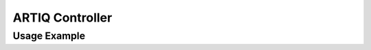 ARTIQ Controller
================

.. argparse::
   :ref: AGUC8.aqctl_AGUC8.get_argparser
   :prog: AGUC8

Usage Example
-------------
